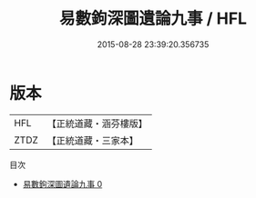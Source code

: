 #+TITLE: 易數鉤深圖遺論九事 / HFL

#+DATE: 2015-08-28 23:39:20.356735
* 版本
 |       HFL|【正統道藏・涵芬樓版】|
 |      ZTDZ|【正統道藏・三家本】|
目次
 - [[file:KR5a0161_000.txt][易數鉤深圖遺論九事 0]]
